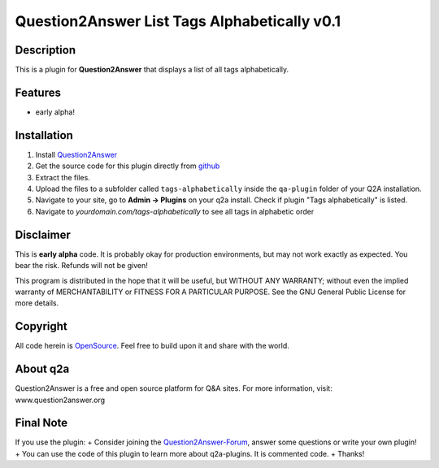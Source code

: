 ====================================
Question2Answer List Tags Alphabetically v0.1
====================================
-----------
Description
-----------
This is a plugin for **Question2Answer** that displays a list of all tags alphabetically.

--------
Features
--------
- early alpha!

------------
Installation
------------
#. Install Question2Answer_
#. Get the source code for this plugin directly from github_
#. Extract the files.
#. Upload the files to a subfolder called ``tags-alphabetically`` inside the ``qa-plugin`` folder of your Q2A installation.
#. Navigate to your site, go to **Admin -> Plugins** on your q2a install. Check if plugin "Tags alphabetically" is listed. 
#. Navigate to `yourdomain.com/tags-alphabetically` to see all tags in alphabetic order

.. _Question2Answer: http://www.question2answer.org/install.php
.. _github: https://github.com/echteinfachtv/q2a-tags-alphabetically.git

----------
Disclaimer
----------
This is **early alpha** code. It is probably okay for production environments, but may not work exactly as expected. You bear the risk. Refunds will not be given!

This program is distributed in the hope that it will be useful, but WITHOUT ANY WARRANTY; 
without even the implied warranty of MERCHANTABILITY or FITNESS FOR A PARTICULAR PURPOSE. 
See the GNU General Public License for more details.

-------
Copyright
-------
All code herein is OpenSource_. Feel free to build upon it and share with the world.

.. _OpenSource: http://www.gnu.org/licenses/gpl.html

---------
About q2a
---------
Question2Answer is a free and open source platform for Q&A sites. For more information, visit: www.question2answer.org

---------
Final Note
---------
If you use the plugin:
+ Consider joining the Question2Answer-Forum_, answer some questions or write your own plugin!
+ You can use the code of this plugin to learn more about q2a-plugins. It is commented code.
+ Thanks!

.. _Question2Answer-Forum: http://www.question2answer.org/qa/
